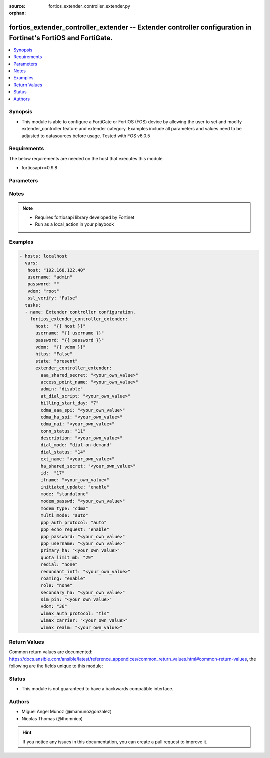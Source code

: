 :source: fortios_extender_controller_extender.py

:orphan:

.. _fortios_extender_controller_extender:

fortios_extender_controller_extender -- Extender controller configuration in Fortinet's FortiOS and FortiGate.
++++++++++++++++++++++++++++++++++++++++++++++++++++++++++++++++++++++++++++++++++++++++++++++++++++++++++++++

.. versionadded:: 2.8

.. contents::
   :local:
   :depth: 1


Synopsis
--------
- This module is able to configure a FortiGate or FortiOS (FOS) device by allowing the user to set and modify extender_controller feature and extender category. Examples include all parameters and values need to be adjusted to datasources before usage. Tested with FOS v6.0.5


Requirements
------------
The below requirements are needed on the host that executes this module.

- fortiosapi>=0.9.8


Parameters
----------

.. raw:: html

    <ul>

    <li><span class="li-head">host</span> - FortiOS or FortiGate IP address. <span class="li-normal">type: str</span> <span class="li-required">required: false</span></li>
    <li><span class="li-head">username</span> - FortiOS or FortiGate username. <span class="li-normal">type: str</span> <span class="li-required">required: false</span></li>
    <li><span class="li-head">password</span> - FortiOS or FortiGate password. <span class="li-normal">type: str</span> <span class="li-normal">default: ""</span></li>
    <li><span class="li-head">vdom</span> - Virtual domain, among those defined previously. A vdom is a virtual instance of the FortiGate that can be configured and used as a different unit. <span class="li-normal">type: str</span> <span class="li-normal">default: root</span></li>
    <li><span class="li-head">https</span> - Indicates if the requests towards FortiGate must use HTTPS protocol. <span class="li-normal">type: bool</span> <span class="li-normal">default: true</span></li>
    <li><span class="li-head">ssl_verify</span> - Ensures FortiGate certificate must be verified by a proper CA. <span class="li-normal">type: bool</span> <span class="li-normal">default: true</span></li>
    <li><span class="li-head">state</span> - Indicates whether to create or remove the object. This attribute was present already in previous version in a deeper level. It has been moved out to this outer level. <span class="li-normal">type: str</span> <span class="li-required">required: false</span> <span class="li-normal">choices: present,  absent</span></li>
    <li><span class="li-head">extender_controller_extender</span> - Extender controller configuration. <span class="li-normal">default: null</span> <span class="li-normal">type: dict</span></li>
            <ul class="ul-self">

            <li><span class="li-head">state</span> - B(Deprecated) Starting with Ansible 2.9 we recommend using the top-level 'state' parameter. HORIZONTALLINE Indicates whether to create or remove the object. <span class="li-normal">type: str</span> <span class="li-required">required: false</span> <span class="li-normal">choices: present,  absent</span></li>
            <li><span class="li-head">aaa_shared_secret</span> - AAA shared secret. <span class="li-normal">type: str</span></li>
            <li><span class="li-head">access_point_name</span> - Access point name(APN). <span class="li-normal">type: str</span></li>
            <li><span class="li-head">admin</span> - FortiExtender Administration (enable or disable). <span class="li-normal">type: str</span> <span class="li-normal">choices: disable,  discovered,  enable</span></li>
            <li><span class="li-head">at_dial_script</span> - Initialization AT commands specific to the MODEM. <span class="li-normal">type: str</span></li>
            <li><span class="li-head">billing_start_day</span> - Billing start day. <span class="li-normal">type: int</span></li>
            <li><span class="li-head">cdma_aaa_spi</span> - CDMA AAA SPI. <span class="li-normal">type: str</span></li>
            <li><span class="li-head">cdma_ha_spi</span> - CDMA HA SPI. <span class="li-normal">type: str</span></li>
            <li><span class="li-head">cdma_nai</span> - NAI for CDMA MODEMS. <span class="li-normal">type: str</span></li>
            <li><span class="li-head">conn_status</span> - Connection status. <span class="li-normal">type: int</span> description: Description. <span class="li-normal">type: str</span></li>
            <li><span class="li-head">dial_mode</span> - Dial mode (dial-on-demand or always-connect). <span class="li-normal">type: str</span> <span class="li-normal">choices: dial-on-demand,  always-connect</span></li>
            <li><span class="li-head">dial_status</span> - Dial status. <span class="li-normal">type: int</span></li>
            <li><span class="li-head">ext_name</span> - FortiExtender name. <span class="li-normal">type: str</span></li>
            <li><span class="li-head">ha_shared_secret</span> - HA shared secret. <span class="li-normal">type: str</span></li>
            <li><span class="li-head">id</span> - FortiExtender serial number. <span class="li-required">required</span> <span class="li-normal">type: str</span></li>
            <li><span class="li-head">ifname</span> - FortiExtender interface name. <span class="li-normal">type: str</span></li>
            <li><span class="li-head">initiated_update</span> - Allow/disallow network initiated updates to the MODEM. <span class="li-normal">type: str</span> <span class="li-normal">choices: enable,  disable</span></li>
            <li><span class="li-head">mode</span> - FortiExtender mode. <span class="li-normal">type: str</span> <span class="li-normal">choices: standalone,  redundant</span></li>
            <li><span class="li-head">modem_passwd</span> - MODEM password. <span class="li-normal">type: str</span></li>
            <li><span class="li-head">modem_type</span> - MODEM type (CDMA, GSM/LTE or WIMAX). <span class="li-normal">type: str</span> <span class="li-normal">choices: cdma,  gsm/lte,  wimax</span></li>
            <li><span class="li-head">multi_mode</span> - MODEM mode of operation(3G,LTE,etc). <span class="li-normal">type: str</span> <span class="li-normal">choices: auto,  auto-3g,  force-lte,  force-3g,  force-2g</span></li>
            <li><span class="li-head">ppp_auth_protocol</span> - PPP authentication protocol (PAP,CHAP or auto). <span class="li-normal">type: str</span> <span class="li-normal">choices: auto,  pap,  chap</span></li>
            <li><span class="li-head">ppp_echo_request</span> - Enable/disable PPP echo request. <span class="li-normal">type: str</span> <span class="li-normal">choices: enable,  disable</span></li>
            <li><span class="li-head">ppp_password</span> - PPP password. <span class="li-normal">type: str</span></li>
            <li><span class="li-head">ppp_username</span> - PPP username. <span class="li-normal">type: str</span></li>
            <li><span class="li-head">primary_ha</span> - Primary HA. <span class="li-normal">type: str</span></li>
            <li><span class="li-head">quota_limit_mb</span> - Monthly quota limit (MB). <span class="li-normal">type: int</span></li>
            <li><span class="li-head">redial</span> - Number of redials allowed based on failed attempts. <span class="li-normal">type: str</span> <span class="li-normal">choices: none,  1,  2,  3,  4,  5,  6,  7,  8,  9,  10</span></li>
            <li><span class="li-head">redundant_intf</span> - Redundant interface. <span class="li-normal">type: str</span></li>
            <li><span class="li-head">roaming</span> - Enable/disable MODEM roaming. <span class="li-normal">type: str</span> <span class="li-normal">choices: enable,  disable</span></li>
            <li><span class="li-head">role</span> - FortiExtender work role(Primary, Secondary, None). <span class="li-normal">type: str</span> <span class="li-normal">choices: none,  primary,  secondary</span></li>
            <li><span class="li-head">secondary_ha</span> - Secondary HA. <span class="li-normal">type: str</span></li>
            <li><span class="li-head">sim_pin</span> - SIM PIN. <span class="li-normal">type: str</span></li>
            <li><span class="li-head">vdom</span> - VDOM <span class="li-normal">type: int</span></li>
            <li><span class="li-head">wimax_auth_protocol</span> - WiMax authentication protocol(TLS or TTLS). <span class="li-normal">type: str</span> <span class="li-normal">choices: tls,  ttls</span></li>
            <li><span class="li-head">wimax_carrier</span> - WiMax carrier. <span class="li-normal">type: str</span></li>
            <li><span class="li-head">wimax_realm</span> - WiMax realm. <span class="li-normal">type: str</span>
            </ul>

    </ul>




Notes
-----

.. note::


   - Requires fortiosapi library developed by Fortinet

   - Run as a local_action in your playbook



Examples
--------

.. code-block:: yaml+jinja

    - hosts: localhost
      vars:
       host: "192.168.122.40"
       username: "admin"
       password: ""
       vdom: "root"
       ssl_verify: "False"
      tasks:
      - name: Extender controller configuration.
        fortios_extender_controller_extender:
          host:  "{{ host }}"
          username: "{{ username }}"
          password: "{{ password }}"
          vdom:  "{{ vdom }}"
          https: "False"
          state: "present"
          extender_controller_extender:
            aaa_shared_secret: "<your_own_value>"
            access_point_name: "<your_own_value>"
            admin: "disable"
            at_dial_script: "<your_own_value>"
            billing_start_day: "7"
            cdma_aaa_spi: "<your_own_value>"
            cdma_ha_spi: "<your_own_value>"
            cdma_nai: "<your_own_value>"
            conn_status: "11"
            description: "<your_own_value>"
            dial_mode: "dial-on-demand"
            dial_status: "14"
            ext_name: "<your_own_value>"
            ha_shared_secret: "<your_own_value>"
            id:  "17"
            ifname: "<your_own_value>"
            initiated_update: "enable"
            mode: "standalone"
            modem_passwd: "<your_own_value>"
            modem_type: "cdma"
            multi_mode: "auto"
            ppp_auth_protocol: "auto"
            ppp_echo_request: "enable"
            ppp_password: "<your_own_value>"
            ppp_username: "<your_own_value>"
            primary_ha: "<your_own_value>"
            quota_limit_mb: "29"
            redial: "none"
            redundant_intf: "<your_own_value>"
            roaming: "enable"
            role: "none"
            secondary_ha: "<your_own_value>"
            sim_pin: "<your_own_value>"
            vdom: "36"
            wimax_auth_protocol: "tls"
            wimax_carrier: "<your_own_value>"
            wimax_realm: "<your_own_value>"



Return Values
-------------
Common return values are documented: https://docs.ansible.com/ansible/latest/reference_appendices/common_return_values.html#common-return-values, the following are the fields unique to this module:

.. raw:: html

    <ul>

    <li><span class="li-return">build</span> - Build number of the fortigate image <span class="li-normal">returned: always</span> <span class="li-normal">type: str</span> <span class="li-normal">sample: '1547'</span></li>
    <li><span class="li-return">http_method</span> - Last method used to provision the content into FortiGate <span class="li-normal">returned: always</span> <span class="li-normal">type: str</span> <span class="li-normal">sample: 'PUT'</span></li>
    <li><span class="li-return">http_status</span> - Last result given by FortiGate on last operation applied <span class="li-normal">returned: always</span> <span class="li-normal">type: str</span> <span class="li-normal">sample: 200</span></li>
    <li><span class="li-return">mkey</span> - Master key (id) used in the last call to FortiGate <span class="li-normal">returned: success</span> <span class="li-normal">type: str</span> <span class="li-normal">sample: id</span></li>
    <li><span class="li-return">name</span> - Name of the table used to fulfill the request <span class="li-normal">returned: always</span> <span class="li-normal">type: str</span> <span class="li-normal">sample: urlfilter</span></li>
    <li><span class="li-return">path</span> - Path of the table used to fulfill the request <span class="li-normal">returned: always</span> <span class="li-normal">type: str</span> <span class="li-normal">sample: webfilter</span></li>
    <li><span class="li-return">revision</span> - Internal revision number <span class="li-normal">returned: always</span> <span class="li-normal">type: str</span> <span class="li-normal">sample: 17.0.2.10658</span></li>
    <li><span class="li-return">serial</span> - Serial number of the unit <span class="li-normal">returned: always</span> <span class="li-normal">type: str</span> <span class="li-normal">sample: FGVMEVYYQT3AB5352</span></li>
    <li><span class="li-return">status</span> - Indication of the operation's result <span class="li-normal">returned: always</span> <span class="li-normal">type: str</span> <span class="li-normal">sample: success</span></li>
    <li><span class="li-return">vdom</span> - Virtual domain used <span class="li-normal">returned: always</span> <span class="li-normal">type: str</span> <span class="li-normal">sample: root</span></li>
    <li><span class="li-return">version</span> - Version of the FortiGate <span class="li-normal">returned: always</span> <span class="li-normal">type: str</span> <span class="li-normal">sample: v5.6.3</span></li>
    </ul>



Status
------

- This module is not guaranteed to have a backwards compatible interface.



Authors
-------

- Miguel Angel Munoz (@mamunozgonzalez)
- Nicolas Thomas (@thomnico)



.. hint::
    If you notice any issues in this documentation, you can create a pull request to improve it.